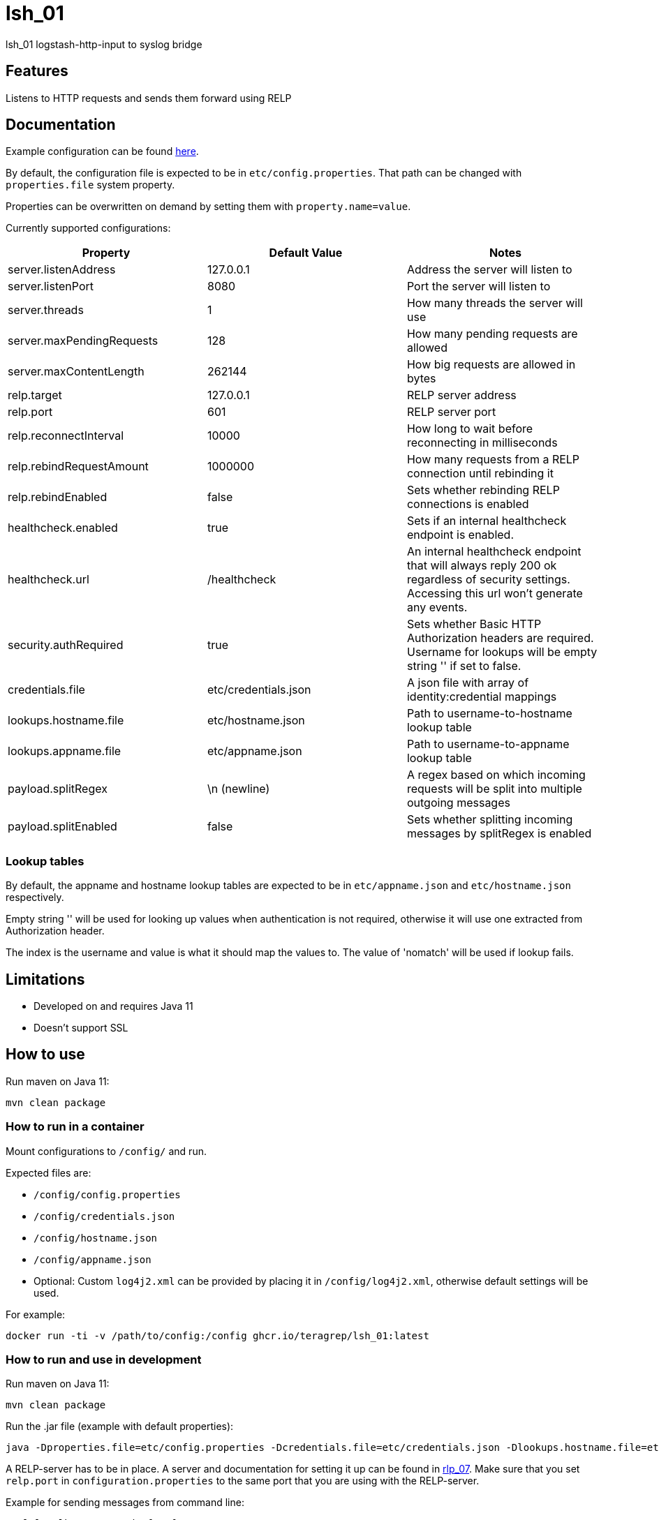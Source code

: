 = lsh_01

lsh_01 logstash-http-input to syslog bridge

== Features

Listens to HTTP requests and sends them forward using RELP

== Documentation

Example configuration can be found link:etc/config.properties[here].

By default, the configuration file is expected to be in `etc/config.properties`. That path can be changed with `properties.file` system property.

Properties can be overwritten on demand by setting them with `property.name=value`.

Currently supported configurations:

[%header,format=csv]
|===
Property,Default Value,Notes
server.listenAddress,127.0.0.1,Address the server will listen to
server.listenPort,8080,Port the server will listen to
server.threads,1,How many threads the server will use
server.maxPendingRequests,128,How many pending requests are allowed
server.maxContentLength,262144,How big requests are allowed in bytes
relp.target,127.0.0.1,RELP server address
relp.port,601,RELP server port
relp.reconnectInterval,10000,How long to wait before reconnecting in milliseconds
relp.rebindRequestAmount, 1000000, How many requests from a RELP connection until rebinding it
relp.rebindEnabled, false, Sets whether rebinding RELP connections is enabled
healthcheck.enabled,true,Sets if an internal healthcheck endpoint is enabled.
healthcheck.url,/healthcheck,An internal healthcheck endpoint that will always reply 200 ok regardless of security settings. Accessing this url won't generate any events.
security.authRequired,true,Sets whether Basic HTTP Authorization headers are required. Username for lookups will be empty string '' if set to false.
credentials.file,etc/credentials.json,A json file with array of identity:credential mappings
lookups.hostname.file,etc/hostname.json,Path to username-to-hostname lookup table
lookups.appname.file,etc/appname.json,Path to username-to-appname lookup table
payload.splitRegex, \n (newline), A regex based on which incoming requests will be split into multiple outgoing messages
payload.splitEnabled, false, Sets whether splitting incoming messages by splitRegex is enabled
|===

=== Lookup tables

By default, the appname and hostname lookup tables are expected to be in `etc/appname.json` and `etc/hostname.json` respectively.

Empty string '' will be used for looking up values when authentication is not required, otherwise it will use one extracted from Authorization header.

The index is the username and value is what it should map the values to. The value of 'nomatch' will be used if lookup fails.

== Limitations

* Developed on and requires Java 11
* Doesn't support SSL

== How to use

Run maven on Java 11:

----
mvn clean package
----

=== How to run in a container

Mount configurations to `/config/` and run.

Expected files are:

 - `/config/config.properties`

- `/config/credentials.json`

- `/config/hostname.json`

- `/config/appname.json`

 - Optional: Custom `log4j2.xml` can be provided by placing it in `/config/log4j2.xml`, otherwise default settings will be used.

For example:

----
docker run -ti -v /path/to/config:/config ghcr.io/teragrep/lsh_01:latest
----

=== How to run and use in development

Run maven on Java 11:

----
mvn clean package
----

Run the .jar file (example with default properties):

----
java -Dproperties.file=etc/config.properties -Dcredentials.file=etc/credentials.json -Dlookups.hostname.file=etc/hostname.json -Dlookups.appname.file=etc/appname.json -Dlog4j2.configurationFile=file:rpm/src/main/resources/log4j2.xml -jar target/lsh_01-jar-with-dependencies.jar
----

A RELP-server has to be in place. A server and documentation for setting it up can be found in https://github.com/teragrep/rlp_07[rlp_07]. Make sure that you set `relp.port` in `configuration.properties` to the same port that you are using with the RELP-server.

Example for sending messages from command line:

----
curl localhost:8080 -d "foo foo"
----

== Contributing

You can involve yourself with our project by https://github.com/teragrep/lsh_01/issues/new/choose[opening an issue] or submitting a pull request.

Contribution requirements:

. *All changes must be accompanied by a new or changed test.* If you think testing is not required in your pull request, include a sufficient explanation as why you think so.
. Security checks must pass
. Pull requests must align with the principles and http://www.extremeprogramming.org/values.html[values] of extreme programming.
. Pull requests must follow the principles of Object Thinking and Elegant Objects (EO).

Read more in our https://github.com/teragrep/teragrep/blob/main/contributing.adoc[Contributing Guideline].

=== Contributor License Agreement

Contributors must sign https://github.com/teragrep/teragrep/blob/main/cla.adoc[Teragrep Contributor License Agreement] before a pull request is accepted to organization's repositories.

You need to submit the CLA only once. After submitting the CLA you can contribute to all Teragrep's repositories.
